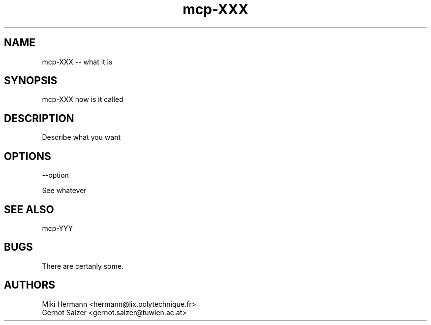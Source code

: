 .\" Copyright (c) 2019-2021 Miki Hermann & Gernot Salzer
.TH mcp-XXX 1 "2021-XX-XX" "1.04" "MCP System"
.
.SH NAME
mcp-XXX -- what it is
.
.SH SYNOPSIS
mcp-XXX how is it called
.
.SH DESCRIPTION
.PP
Describe what you want
.
.SH OPTIONS
.TP
--option
.PP
See whatever
.
.
.SH SEE ALSO
mcp-YYY
.
.SH BUGS
There are certanly some.
.
.SH AUTHORS
Miki Hermann <hermann@lix.polytechnique.fr>
.br
Gernot Salzer <gernot.salzer@tuwien.ac.at>
